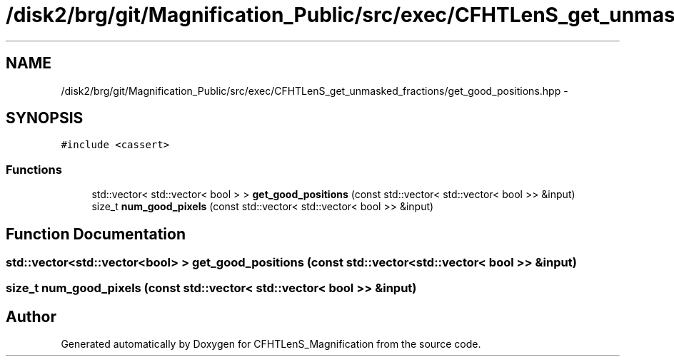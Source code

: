 .TH "/disk2/brg/git/Magnification_Public/src/exec/CFHTLenS_get_unmasked_fractions/get_good_positions.hpp" 3 "Tue Jul 7 2015" "Version 0.9.0" "CFHTLenS_Magnification" \" -*- nroff -*-
.ad l
.nh
.SH NAME
/disk2/brg/git/Magnification_Public/src/exec/CFHTLenS_get_unmasked_fractions/get_good_positions.hpp \- 
.SH SYNOPSIS
.br
.PP
\fC#include <cassert>\fP
.br

.SS "Functions"

.in +1c
.ti -1c
.RI "std::vector< std::vector< bool > > \fBget_good_positions\fP (const std::vector< std::vector< bool >> &input)"
.br
.ti -1c
.RI "size_t \fBnum_good_pixels\fP (const std::vector< std::vector< bool >> &input)"
.br
.in -1c
.SH "Function Documentation"
.PP 
.SS "std::vector<std::vector<bool> > get_good_positions (const std::vector< std::vector< bool >> &input)"

.SS "size_t num_good_pixels (const std::vector< std::vector< bool >> &input)"

.SH "Author"
.PP 
Generated automatically by Doxygen for CFHTLenS_Magnification from the source code\&.
